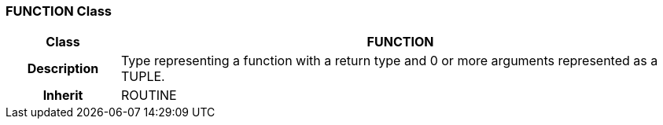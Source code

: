 === FUNCTION Class

[cols="^1,2,3"]
|===
h|*Class*
2+^h|*FUNCTION*

h|*Description*
2+a|Type representing a function with a return type and 0 or more arguments represented as a TUPLE.

h|*Inherit*
2+|ROUTINE

|===
